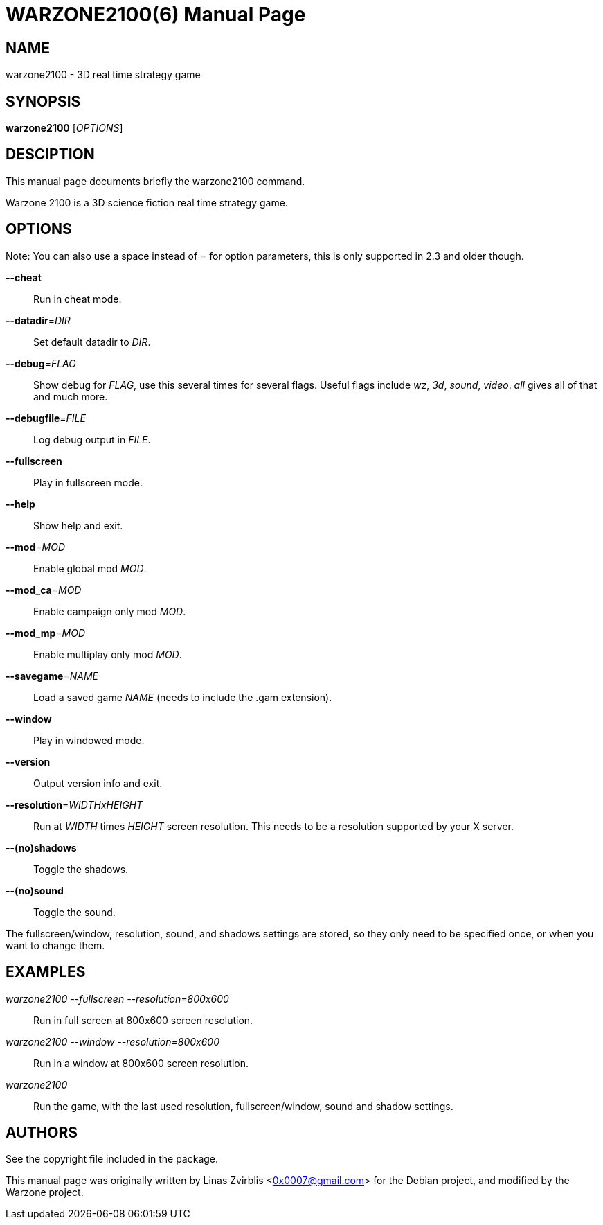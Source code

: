 WARZONE2100(6)
==============
:doctype: manpage

NAME
----
warzone2100 - 3D real time strategy game

SYNOPSIS
--------
*warzone2100* ['OPTIONS']

DESCIPTION
----------

This manual page documents briefly the warzone2100 command.

Warzone 2100 is a 3D science fiction real time strategy game.

OPTIONS
-------

Note: You can also use a space instead of '=' for option parameters, this is
only supported in 2.3 and older though.

*--cheat*::
      Run in cheat mode.

*--datadir*='DIR'::
      Set default datadir to 'DIR'.

*--debug*='FLAG'::
      Show debug for 'FLAG', use this several times for several flags. Useful
      flags include 'wz', '3d', 'sound', 'video'. 'all' gives all of that and
      much more.

*--debugfile*='FILE'::
      Log debug output in 'FILE'.

*--fullscreen*::
      Play in fullscreen mode.

*--help*::
      Show help and exit.

*--mod*='MOD'::
      Enable global mod 'MOD'.

*--mod_ca*='MOD'::
      Enable campaign only mod 'MOD'.

*--mod_mp*='MOD'::
      Enable multiplay only mod 'MOD'.

*--savegame*='NAME'::
      Load a saved game 'NAME' (needs to include the .gam extension).

*--window*::
      Play in windowed mode.

*--version*::
      Output version info and exit.

*--resolution*='WIDTHxHEIGHT'::
      Run  at 'WIDTH' times 'HEIGHT' screen resolution. This needs to be a
      resolution supported by your X server.

*--(no)shadows*::
      Toggle the shadows.

*--(no)sound*::
      Toggle the sound.

The fullscreen/window, resolution,  sound,  and  shadows  settings  are
stored,  so  they  only  need to be specified once, or when you want to
change them.

EXAMPLES
--------
'warzone2100 --fullscreen --resolution=800x600'::
      Run in full screen at 800x600 screen resolution.

'warzone2100 --window --resolution=800x600'::
      Run in a window at 800x600 screen resolution.

'warzone2100'::
      Run the game, with the last used resolution, fullscreen/window, sound and
      shadow settings.

AUTHORS
-------

See the copyright file included in the package.

This manual page was originally written by Linas Zvirblis  <0x0007@gmail.com>
for the Debian project, and modified by the Warzone project.
